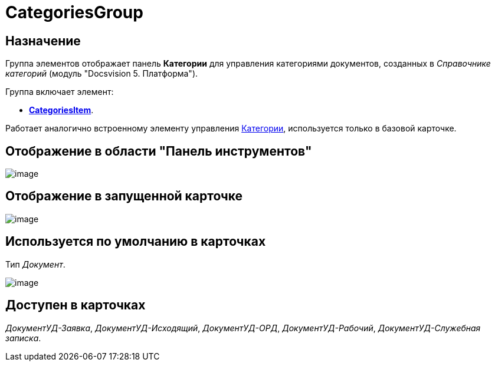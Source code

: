 = CategoriesGroup

== Назначение

Группа элементов отображает панель *Категории* для управления категориями документов, созданных в _Справочнике категорий_ (модуль "Docsvision 5. Платформа").

Группа включает элемент:

* xref:lay_HardcodeElements_CategoriesItem.adoc[*CategoriesItem*].

Работает аналогично встроенному элементу управления xref:lay_Elements_Categories.adoc[Категории], используется только в базовой карточке.

== Отображение в области "Панель инструментов"

image::lay_HardCodeElement_CategoriesGroup.png[image]

== Отображение в запущенной карточке

image::lay_Card_HC_CategoriesGroup.png[image]

== Используется по умолчанию в карточках

Тип _Документ_.

image::lay_DCard_HC_CategotiesGroup.png[image]

== Доступен в карточках

_ДокументУД-Заявка_, _ДокументУД-Исходящий_, _ДокументУД-ОРД_, _ДокументУД-Рабочий_, _ДокументУД-Служебная записка_.
